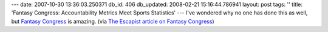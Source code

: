 ---
date: 2007-10-30 13:36:03.250371
db_id: 406
db_updated: 2008-02-21 15:16:44.786941
layout: post
tags: ''
title: 'Fantasy Congress: Accountability Metrics Meet Sports Statistics'
---
I've wondered why no one has done this as well, but `Fantasy Congress`_ is amazing.  (via `The Escapist article on Fantasy Congress <http://www.escapistmagazine.com/articles/view/issues/issue_121/2572-Fantasy-Congress>`_)

.. _Fantasy Congress: http://fantasycongress.com